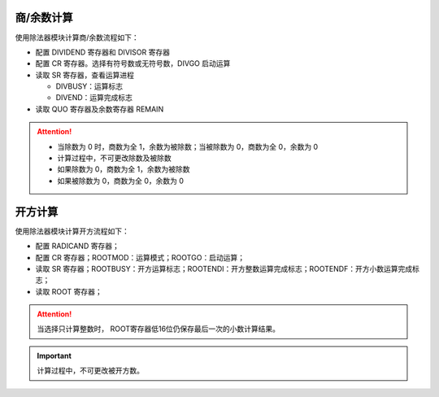 
商/余数计算
^^^^^^^^^^^^^^^

使用除法器模块计算商/余数流程如下：

-  配置 DIVIDEND 寄存器和 DIVISOR 寄存器

-  配置 CR 寄存器。选择有符号数或无符号数，DIVGO 启动运算

-  读取 SR 寄存器，查看运算进程

   -  DIVBUSY：运算标志

   -  DIVEND：运算完成标志

-  读取 QUO 寄存器及余数寄存器 REMAIN

.. attention:: 
   
   - 当除数为 0 时，商数为全 1，余数为被除数；当被除数为 0，商数为全 0，余数为 0

   - 计算过程中，不可更改除数及被除数

   - 如果除数为 0，商数为全 1，余数为被除数

   - 如果被除数为 0，商数为全 0，余数为 0


开方计算
^^^^^^^^^^^^^^^

使用除法器模块计算开方流程如下：

-  配置 RADICAND 寄存器；

-  配置 CR 寄存器；ROOTMOD：运算模式；ROOTGO：启动运算；

-  读取 SR 寄存器；ROOTBUSY：开方运算标志；ROOTENDI：开方整数运算完成标志；ROOTENDF：开方小数运算完成标志；

-  读取 ROOT 寄存器；

.. attention:: 当选择只计算整数时， ROOT寄存器低16位仍保存最后一次的小数计算结果。

.. important:: 计算过程中，不可更改被开方数。
